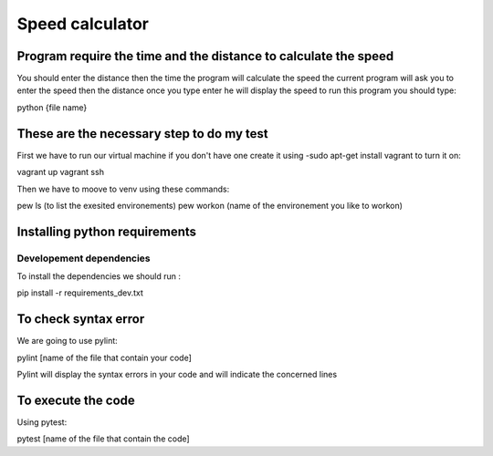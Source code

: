 Speed calculator
================

Program require the time and the distance to calculate the speed
----------------------------------------------------------------

You should enter the distance then the time the program will calculate the speed 
the current program will ask you to enter the speed then the distance once you type enter he will display the speed 
to run this program you should type:

.. code:: bash
python {file name}


These are the necessary step to do my test 
------------------------------------------
 
First we have to run our virtual machine if you don't have one create it using 
-sudo apt-get install vagrant 
to turn it on:

.. code:: bash
vagrant up 
vagrant ssh

Then we have to moove to venv using these commands:

.. code:: bash
pew ls (to list the exesited environements)
pew workon (name of the environement you like to workon) 


Installing python requirements 
------------------------------

Developement dependencies
~~~~~~~~~~~~~~~~~~~~~~~~~ 
To install the dependencies we should run :

.. code:: bash
pip install -r requirements_dev.txt 

To check syntax error
--------------------
We are going to use pylint: 

.. code:: bash
pylint [name of the file that contain your code]

Pylint will display the syntax errors in your code and will indicate the concerned lines



To execute the code
-------------------
Using pytest:

.. code:: bash
pytest [name of the file that contain the code]
